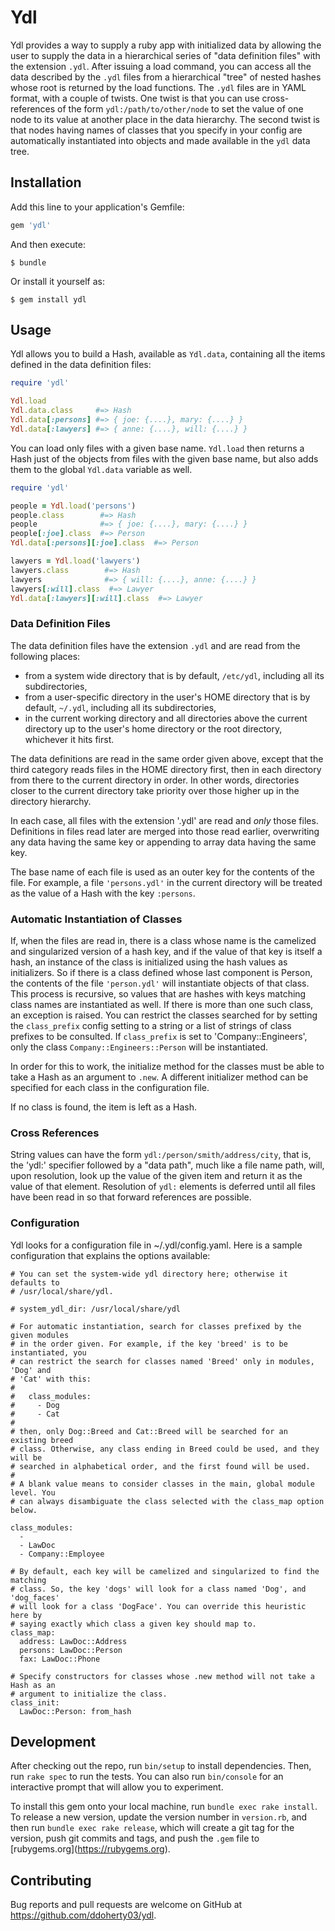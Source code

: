 * Ydl

Ydl provides a way to supply a ruby app with initialized data by allowing the
user to supply the data in a hierarchical series of "data definition files" with
the extension ~.ydl~. After issuing a load command, you can access all the data
described by the ~.ydl~ files from a hierarchical "tree" of nested hashes whose
root is returned by the load functions. The ~.ydl~ files are in YAML format,
with a couple of twists. One twist is that you can use cross-references of the
form ~ydl:/path/to/other/node~ to set the value of one node to its value at
another place in the data hierarchy. The second twist is that nodes having names
of classes that you specify in your config are automatically instantiated into
objects and made available in the ~ydl~ data tree.

** Installation

Add this line to your application's Gemfile:

#+BEGIN_SRC ruby
  gem 'ydl'
#+END_SRC

And then execute:

#+BEGIN_SRC shell
  $ bundle
#+END_SRC

Or install it yourself as:

#+BEGIN_SRC shell
  $ gem install ydl
#+END_SRC

** Usage

Ydl allows you to build a Hash, available as ~Ydl.data~, containing all the
items defined in the data definition files:

#+BEGIN_SRC ruby
  require 'ydl'

  Ydl.load
  Ydl.data.class     #=> Hash
  Ydl.data[:persons] #=> { joe: {....}, mary: {....} }
  Ydl.data[:lawyers] #=> { anne: {....}, will: {....} }
#+END_SRC

You can load only files with a given base name.  ~Ydl.load~ then returns a Hash
just of the objects from files with the given base name, but also adds them to
the global ~Ydl.data~ variable as well.

#+BEGIN_SRC ruby
  require 'ydl'

  people = Ydl.load('persons')
  people.class        #=> Hash
  people              #=> { joe: {....}, mary: {....} }
  people[:joe].class  #=> Person
  Ydl.data[:persons][:joe].class  #=> Person

  lawyers = Ydl.load('lawyers')
  lawyers.class        #=> Hash
  lawyers              #=> { will: {....}, anne: {....} }
  lawyers[:will].class  #=> Lawyer
  Ydl.data[:lawyers][:will].class  #=> Lawyer
#+END_SRC

*** Data Definition Files

The data definition files have the extension ~.ydl~ and are read from the
following places:

- from a system wide directory that is by default, ~/etc/ydl~, including all its
  subdirectories,
- from a user-specific directory in the user's HOME directory that is by
  default, =~/.ydl=, including all its subdirectories,
- in the current working directory and all directories above the current
  directory up to the user's home directory or the root directory, whichever it
  hits first.

The data definitions are read in the same order given above, except that the
third category reads files in the HOME directory first, then in each directory
from there to the current directory in order. In other words, directories closer
to the current directory take priority over those higher up in the directory
hierarchy.

In each case, all files with the extension '.ydl' are read and /only/ those
files. Definitions in files read later are merged into those read earlier,
overwriting any data having the same key or appending to array data having the
same key.

The base name of each file is used as an outer key for the contents of the file.
For example, a file ~'persons.ydl'~ in the current directory will be treated as
the value of a Hash with the key ~:persons~.

*** Automatic Instantiation of Classes

If, when the files are read in, there is a class whose name is the camelized and
singularized version of a hash key, and if the value of that key is itself a
hash, an instance of the class is initialized using the hash values as
initializers. So if there is a class defined whose last component is Person, the
contents of the file ~'person.ydl'~ will instantiate objects of that class. This
process is recursive, so values that are hashes with keys matching class names
are instantiated as well. If there is more than one such class, an exception is
raised. You can restrict the classes searched for by setting the ~class_prefix~
config setting to a string or a list of strings of class prefixes to be
consulted. If ~class_prefix~ is set to 'Company::Engineers', only the class
~Company::Engineers::Person~ will be instantiated.

In order for this to work, the initialize method for the classes must be able to
take a Hash as an argument to ~.new~.  A different initializer method can be
specified for each class in the configuration file.

If no class is found, the item is left as a Hash.

*** Cross References

String values can have the form ~ydl:/person/smith/address/city~, that is, the
'ydl:' specifier followed by a "data path", much like a file name path, will,
upon resolution, look up the value of the given item and return it as the value
of that element.  Resolution of ~ydl:~ elements is deferred until all files have
been read in so that forward references are possible.

*** Configuration

Ydl looks for a configuration file in ~/.ydl/config.yaml.  Here is a sample
configuration that explains the options available:

#+BEGIN_EXAMPLE
# You can set the system-wide ydl directory here; otherwise it defaults to
# /usr/local/share/ydl.

# system_ydl_dir: /usr/local/share/ydl

# For automatic instantiation, search for classes prefixed by the given modules
# in the order given. For example, if the key 'breed' is to be instantiated, you
# can restrict the search for classes named 'Breed' only in modules, 'Dog' and
# 'Cat' with this:
#
#   class_modules:
#     - Dog
#     - Cat
#
# then, only Dog::Breed and Cat::Breed will be searched for an existing breed
# class. Otherwise, any class ending in Breed could be used, and they will be
# searched in alphabetical order, and the first found will be used.
#
# A blank value means to consider classes in the main, global module level. You
# can always disambiguate the class selected with the class_map option below.

class_modules:
  -
  - LawDoc
  - Company::Employee

# By default, each key will be camelized and singularized to find the matching
# class. So, the key 'dogs' will look for a class named 'Dog', and 'dog_faces'
# will look for a class 'DogFace'. You can override this heuristic here by
# saying exactly which class a given key should map to.
class_map:
  address: LawDoc::Address
  persons: LawDoc::Person
  fax: LawDoc::Phone

# Specify constructors for classes whose .new method will not take a Hash as an
# argument to initialize the class.
class_init:
  LawDoc::Person: from_hash
#+END_EXAMPLE

** Development

After checking out the repo, run ~bin/setup~ to install dependencies. Then, run
~rake spec~ to run the tests. You can also run ~bin/console~ for an interactive
prompt that will allow you to experiment.

To install this gem onto your local machine, run ~bundle exec rake install~. To
release a new version, update the version number in ~version.rb~, and then run
~bundle exec rake release~, which will create a git tag for the version, push
git commits and tags, and push the ~.gem~ file to
[rubygems.org](https://rubygems.org).

** Contributing

Bug reports and pull requests are welcome on GitHub at
https://github.com/ddoherty03/ydl.
